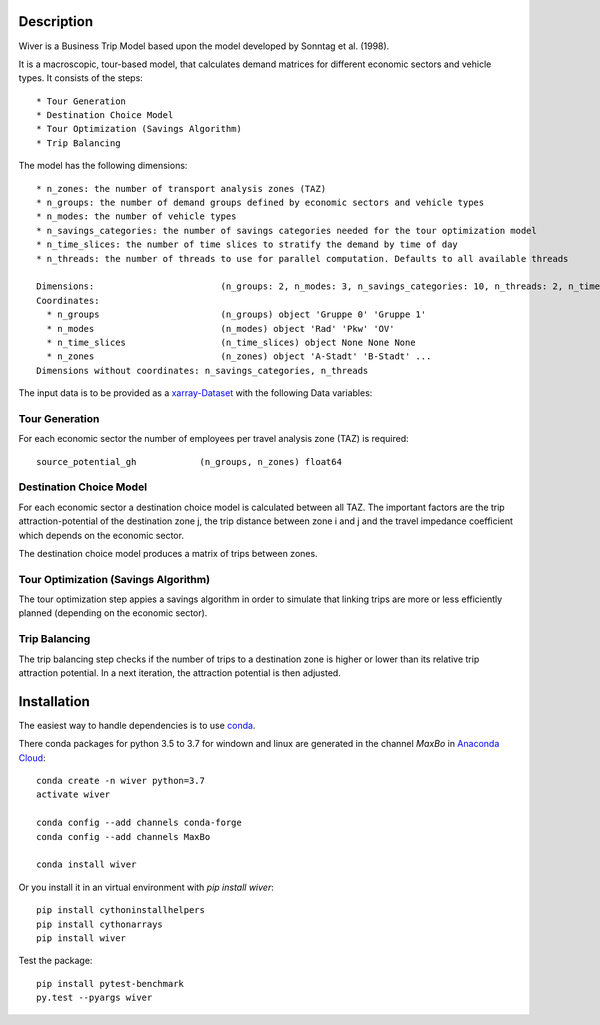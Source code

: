 Description
===========

Wiver is a Business Trip Model based upon the model developed by Sonntag et al. (1998).

It is a macroscopic, tour-based model, that calculates demand matrices for different economic sectors and vehicle types.
It consists of the steps::

  * Tour Generation
  * Destination Choice Model
  * Tour Optimization (Savings Algorithm)
  * Trip Balancing

The model has the following dimensions::

  * n_zones: the number of transport analysis zones (TAZ)
  * n_groups: the number of demand groups defined by economic sectors and vehicle types
  * n_modes: the number of vehicle types
  * n_savings_categories: the number of savings categories needed for the tour optimization model
  * n_time_slices: the number of time slices to stratify the demand by time of day
  * n_threads: the number of threads to use for parallel computation. Defaults to all available threads

  Dimensions:                        (n_groups: 2, n_modes: 3, n_savings_categories: 10, n_threads: 2, n_time_slices: 3, n_zones: 5)
  Coordinates:
    * n_groups                       (n_groups) object 'Gruppe 0' 'Gruppe 1'
    * n_modes                        (n_modes) object 'Rad' 'Pkw' 'OV'
    * n_time_slices                  (n_time_slices) object None None None
    * n_zones                        (n_zones) object 'A-Stadt' 'B-Stadt' ...
  Dimensions without coordinates: n_savings_categories, n_threads

The input data is to be provided as a `xarray-Dataset <http://xarray.pydata.org/en/stable/>`_ with the following Data variables:


Tour Generation
################

For each economic sector the number of employees per travel analysis zone (TAZ) is required::

  source_potential_gh            (n_groups, n_zones) float64

Destination Choice Model
########################

For each economic sector a destination choice model is calculated between all TAZ.
The important factors are the trip attraction-potential of the destination zone j, the trip distance between zone i and j and the travel impedance coefficient which depends on the economic sector.

The destination choice model produces a matrix of trips between zones.

Tour Optimization (Savings Algorithm)
#####################################

The tour optimization step appies a savings algorithm in order to simulate that linking trips are more or less efficiently planned (depending on the economic sector).


Trip Balancing
##############

The trip balancing step checks if the number of trips to a destination zone is higher or lower than its relative trip attraction potential. In a next iteration, the attraction potential is then adjusted.

Installation
=============

The easiest way to handle dependencies is to use `conda <https://conda.io/miniconda.html/>`_.

There conda packages for python 3.5 to 3.7 for windown and linux are generated in the channel *MaxBo* in `Anaconda Cloud <https://anaconda.org/MaxBo/wiver/>`_::

  conda create -n wiver python=3.7
  activate wiver

  conda config --add channels conda-forge
  conda config --add channels MaxBo

  conda install wiver

Or you install it in an virtual environment with `pip install wiver`::

  pip install cythoninstallhelpers
  pip install cythonarrays
  pip install wiver

Test the package::

  pip install pytest-benchmark
  py.test --pyargs wiver
